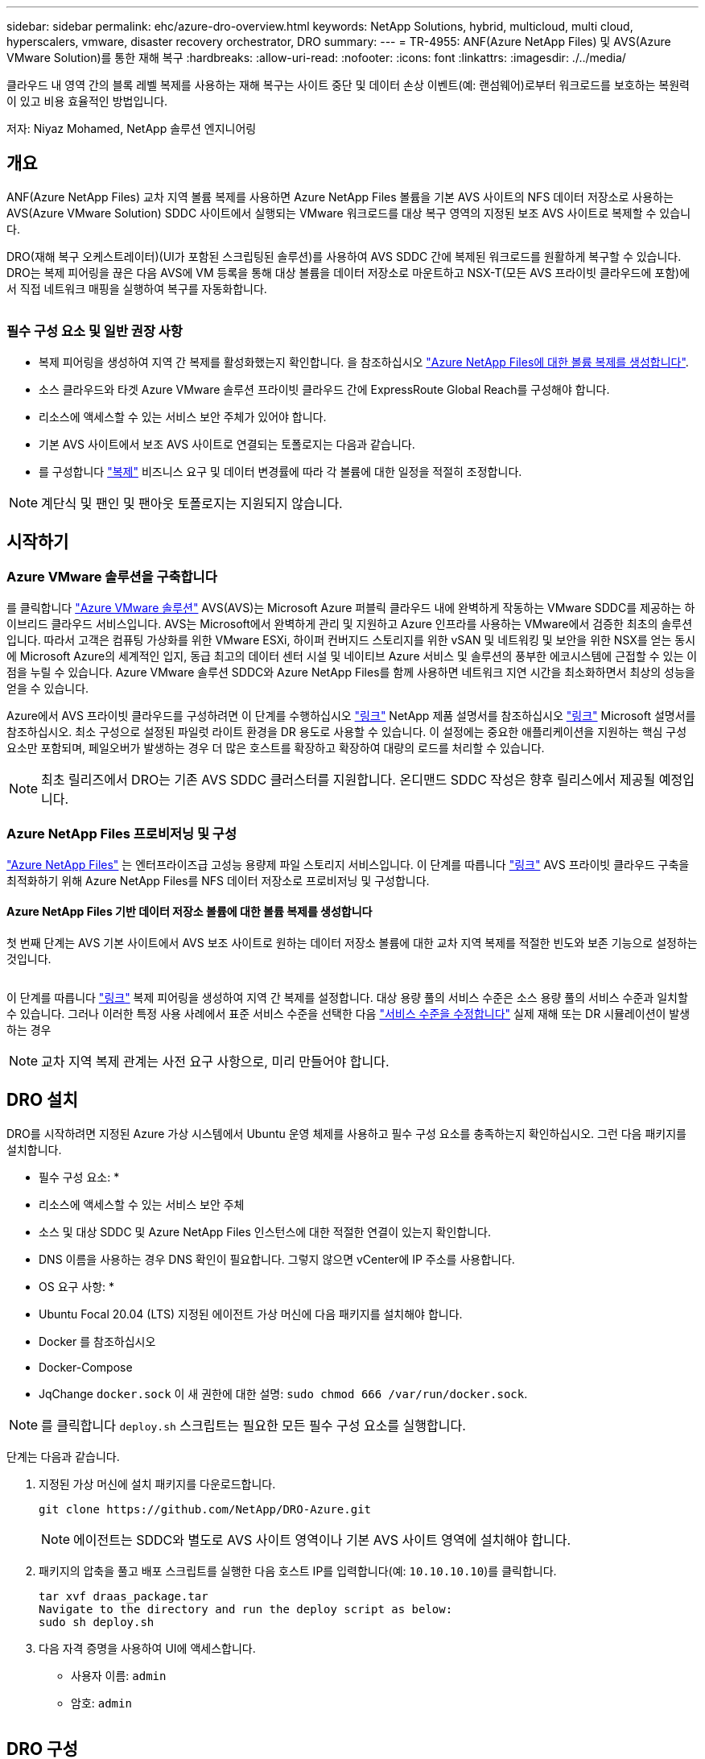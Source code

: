 ---
sidebar: sidebar 
permalink: ehc/azure-dro-overview.html 
keywords: NetApp Solutions, hybrid, multicloud, multi cloud, hyperscalers, vmware, disaster recovery orchestrator, DRO 
summary:  
---
= TR-4955: ANF(Azure NetApp Files) 및 AVS(Azure VMware Solution)를 통한 재해 복구
:hardbreaks:
:allow-uri-read: 
:nofooter: 
:icons: font
:linkattrs: 
:imagesdir: ./../media/


[role="lead"]
클라우드 내 영역 간의 블록 레벨 복제를 사용하는 재해 복구는 사이트 중단 및 데이터 손상 이벤트(예: 랜섬웨어)로부터 워크로드를 보호하는 복원력이 있고 비용 효율적인 방법입니다.

저자: Niyaz Mohamed, NetApp 솔루션 엔지니어링



== 개요

ANF(Azure NetApp Files) 교차 지역 볼륨 복제를 사용하면 Azure NetApp Files 볼륨을 기본 AVS 사이트의 NFS 데이터 저장소로 사용하는 AVS(Azure VMware Solution) SDDC 사이트에서 실행되는 VMware 워크로드를 대상 복구 영역의 지정된 보조 AVS 사이트로 복제할 수 있습니다.

DRO(재해 복구 오케스트레이터)(UI가 포함된 스크립팅된 솔루션)를 사용하여 AVS SDDC 간에 복제된 워크로드를 원활하게 복구할 수 있습니다. DRO는 복제 피어링을 끊은 다음 AVS에 VM 등록을 통해 대상 볼륨을 데이터 저장소로 마운트하고 NSX-T(모든 AVS 프라이빗 클라우드에 포함)에서 직접 네트워크 매핑을 실행하여 복구를 자동화합니다.

image:azure-dro-image1.png[""]



=== 필수 구성 요소 및 일반 권장 사항

* 복제 피어링을 생성하여 지역 간 복제를 활성화했는지 확인합니다. 을 참조하십시오 https://learn.microsoft.com/en-us/azure/azure-netapp-files/cross-region-replication-create-peering["Azure NetApp Files에 대한 볼륨 복제를 생성합니다"^].
* 소스 클라우드와 타겟 Azure VMware 솔루션 프라이빗 클라우드 간에 ExpressRoute Global Reach를 구성해야 합니다.
* 리소스에 액세스할 수 있는 서비스 보안 주체가 있어야 합니다.
* 기본 AVS 사이트에서 보조 AVS 사이트로 연결되는 토폴로지는 다음과 같습니다.
* 를 구성합니다 https://learn.microsoft.com/en-us/azure/azure-netapp-files/cross-region-replication-introduction["복제"^] 비즈니스 요구 및 데이터 변경률에 따라 각 볼륨에 대한 일정을 적절히 조정합니다.



NOTE: 계단식 및 팬인 및 팬아웃 토폴로지는 지원되지 않습니다.



== 시작하기



=== Azure VMware 솔루션을 구축합니다

를 클릭합니다 https://learn.microsoft.com/en-us/azure/azure-vmware/introduction["Azure VMware 솔루션"^] AVS(AVS)는 Microsoft Azure 퍼블릭 클라우드 내에 완벽하게 작동하는 VMware SDDC를 제공하는 하이브리드 클라우드 서비스입니다. AVS는 Microsoft에서 완벽하게 관리 및 지원하고 Azure 인프라를 사용하는 VMware에서 검증한 최초의 솔루션입니다. 따라서 고객은 컴퓨팅 가상화를 위한 VMware ESXi, 하이퍼 컨버지드 스토리지를 위한 vSAN 및 네트워킹 및 보안을 위한 NSX를 얻는 동시에 Microsoft Azure의 세계적인 입지, 동급 최고의 데이터 센터 시설 및 네이티브 Azure 서비스 및 솔루션의 풍부한 에코시스템에 근접할 수 있는 이점을 누릴 수 있습니다. Azure VMware 솔루션 SDDC와 Azure NetApp Files를 함께 사용하면 네트워크 지연 시간을 최소화하면서 최상의 성능을 얻을 수 있습니다.

Azure에서 AVS 프라이빗 클라우드를 구성하려면 이 단계를 수행하십시오 link:azure-setup.html["링크"^] NetApp 제품 설명서를 참조하십시오 https://learn.microsoft.com/en-us/azure/azure-vmware/deploy-azure-vmware-solution?tabs=azure-portal["링크"^] Microsoft 설명서를 참조하십시오.  최소 구성으로 설정된 파일럿 라이트 환경을 DR 용도로 사용할 수 있습니다.  이 설정에는 중요한 애플리케이션을 지원하는 핵심 구성 요소만 포함되며, 페일오버가 발생하는 경우 더 많은 호스트를 확장하고 확장하여 대량의 로드를 처리할 수 있습니다.


NOTE: 최초 릴리즈에서 DRO는 기존 AVS SDDC 클러스터를 지원합니다. 온디맨드 SDDC 작성은 향후 릴리스에서 제공될 예정입니다.



=== Azure NetApp Files 프로비저닝 및 구성

https://learn.microsoft.com/en-us/azure/azure-netapp-files/azure-netapp-files-introduction["Azure NetApp Files"^] 는 엔터프라이즈급 고성능 용량제 파일 스토리지 서비스입니다. 이 단계를 따릅니다 https://learn.microsoft.com/en-us/azure/azure-vmware/attach-azure-netapp-files-to-azure-vmware-solution-hosts?tabs=azure-portal["링크"^] AVS 프라이빗 클라우드 구축을 최적화하기 위해 Azure NetApp Files를 NFS 데이터 저장소로 프로비저닝 및 구성합니다.



==== Azure NetApp Files 기반 데이터 저장소 볼륨에 대한 볼륨 복제를 생성합니다

첫 번째 단계는 AVS 기본 사이트에서 AVS 보조 사이트로 원하는 데이터 저장소 볼륨에 대한 교차 지역 복제를 적절한 빈도와 보존 기능으로 설정하는 것입니다.

image:azure-dro-image2.png[""]

이 단계를 따릅니다 https://learn.microsoft.com/en-us/azure/azure-netapp-files/cross-region-replication-create-peering["링크"^] 복제 피어링을 생성하여 지역 간 복제를 설정합니다. 대상 용량 풀의 서비스 수준은 소스 용량 풀의 서비스 수준과 일치할 수 있습니다. 그러나 이러한 특정 사용 사례에서 표준 서비스 수준을 선택한 다음 https://learn.microsoft.com/en-us/azure/azure-netapp-files/dynamic-change-volume-service-level["서비스 수준을 수정합니다"^] 실제 재해 또는 DR 시뮬레이션이 발생하는 경우


NOTE: 교차 지역 복제 관계는 사전 요구 사항으로, 미리 만들어야 합니다.



== DRO 설치

DRO를 시작하려면 지정된 Azure 가상 시스템에서 Ubuntu 운영 체제를 사용하고 필수 구성 요소를 충족하는지 확인하십시오. 그런 다음 패키지를 설치합니다.

* 필수 구성 요소: *

* 리소스에 액세스할 수 있는 서비스 보안 주체
* 소스 및 대상 SDDC 및 Azure NetApp Files 인스턴스에 대한 적절한 연결이 있는지 확인합니다.
* DNS 이름을 사용하는 경우 DNS 확인이 필요합니다. 그렇지 않으면 vCenter에 IP 주소를 사용합니다.


* OS 요구 사항: *

* Ubuntu Focal 20.04 (LTS) 지정된 에이전트 가상 머신에 다음 패키지를 설치해야 합니다.
* Docker 를 참조하십시오
* Docker-Compose
* JqChange `docker.sock` 이 새 권한에 대한 설명: `sudo chmod 666 /var/run/docker.sock`.



NOTE: 를 클릭합니다 `deploy.sh` 스크립트는 필요한 모든 필수 구성 요소를 실행합니다.

단계는 다음과 같습니다.

. 지정된 가상 머신에 설치 패키지를 다운로드합니다.
+
....
git clone https://github.com/NetApp/DRO-Azure.git
....
+

NOTE: 에이전트는 SDDC와 별도로 AVS 사이트 영역이나 기본 AVS 사이트 영역에 설치해야 합니다.

. 패키지의 압축을 풀고 배포 스크립트를 실행한 다음 호스트 IP를 입력합니다(예:  `10.10.10.10`)를 클릭합니다.
+
....
tar xvf draas_package.tar
Navigate to the directory and run the deploy script as below:
sudo sh deploy.sh
....
. 다음 자격 증명을 사용하여 UI에 액세스합니다.
+
** 사용자 이름: `admin`
** 암호: `admin`
+
image:azure-dro-image3.png[""]







== DRO 구성

Azure NetApp Files 및 AVS가 올바르게 구성된 후 운영 AVS 사이트에서 보조 AVS 사이트로 워크로드 복구를 자동화하도록 DRO 구성을 시작할 수 있습니다. DRO 에이전트가 네트워크를 통해 적절한 AVS 및 Azure NetApp Files 구성 요소와 통신할 수 있도록 보조 AVS 사이트에 DRO 에이전트를 구축하고 ExpressRoute 게이트웨이 연결을 구성하는 것이 좋습니다.

첫 번째 단계는 자격 증명을 추가하는 것입니다. DRO는 Azure NetApp Files 및 Azure VMware 솔루션을 검색할 수 있는 권한이 필요합니다. Azure AD(Active Directory) 응용 프로그램을 생성 및 설정하고 DRO에 필요한 Azure 자격 증명을 획득하여 Azure 계정에 필요한 권한을 부여할 수 있습니다. 서비스 보안 주체를 Azure 구독에 바인딩하고 필요한 관련 권한이 있는 사용자 지정 역할을 할당해야 합니다. 소스 및 대상 환경을 추가하면 서비스 보안 주체와 연결된 자격 증명을 선택하라는 메시지가 표시됩니다. 새 사이트 추가를 클릭하기 전에 이러한 자격 증명을 DRO에 추가해야 합니다.

이 작업을 수행하려면 다음 단계를 수행하십시오.

. 지원되는 브라우저에서 DRO를 열고 기본 사용자 이름과 암호를 사용합니다 /`admin`/`admin`)를 클릭합니다. 암호는 암호 변경 옵션을 사용하여 처음 로그인한 후 재설정할 수 있습니다.
. DRO 콘솔의 오른쪽 상단에서 * 설정 * 아이콘을 클릭하고 * 자격 증명 * 을 선택합니다.
. 새 자격 증명 추가 를 클릭하고 마법사의 단계를 따릅니다.
. 자격 증명을 정의하려면 필요한 권한을 부여하는 Azure Active Directory 서비스 보안 주체에 대한 정보를 입력합니다.
+
** 자격 증명 이름입니다
** 테넌트 ID입니다
** 클라이언트 ID입니다
** 클라이언트 암호
** 구독 ID입니다
+
AD 응용 프로그램을 만들 때 이 정보를 캡처해야 합니다.



. 새 자격 증명에 대한 세부 정보를 확인하고 자격 증명 추가 를 클릭합니다.
+
image:azure-dro-image4.png[""]

+
자격 증명을 추가한 후에는 운영 및 보조 AVS 사이트(vCenter 및 Azure NetApp Files 스토리지 계정 모두)를 검색하고 DRO에 추가해야 합니다. 소스 및 대상 사이트를 추가하려면 다음 단계를 수행하십시오.

. 검색 * 탭으로 이동합니다.
. 새 사이트 추가 * 를 클릭합니다.
. 다음 기본 AVS 사이트(콘솔에서 * 소스 * 로 지정됨)를 추가합니다.
+
** SDDC vCenter
** Azure NetApp Files 스토리지 계정입니다


. 다음 보조 AVS 사이트(* 콘솔에서 * 대상 * 으로 지정됨)를 추가합니다.
+
** SDDC vCenter
** Azure NetApp Files 스토리지 계정입니다
+
image:azure-dro-image5.png[""]



. Source, * 를 차례로 클릭하여 사이트 세부 정보를 추가하고 친숙한 사이트 이름을 입력한 다음 커넥터를 선택합니다. 그런 다음 * 계속 * 을 클릭합니다.
+

NOTE: 데모용으로 소스 사이트 추가는 이 문서에서 다룹니다.

. vCenter 세부 정보를 업데이트합니다. 이렇게 하려면 기본 AVS SDDC 드롭다운에서 자격 증명, Azure 지역 및 리소스 그룹을 선택합니다.
. DRO는 해당 지역 내에서 사용 가능한 모든 DC를 나열합니다. 드롭다운에서 지정된 사설 클라우드 URL을 선택합니다.
. 를 입력합니다 `cloudadmin@vsphere.local` 사용자 자격 증명. 이 기능은 Azure Portal에서 액세스할 수 있습니다. 여기에 설명된 단계를 따릅니다 https://learn.microsoft.com/en-us/azure/azure-vmware/tutorial-access-private-cloud["링크"^]. 완료되면 * Continue * 를 클릭합니다.
+
image:azure-dro-image6.png[""]

. Azure Resource 그룹과 NetApp 계정을 선택하여 Source Storge 세부 정보(ANF)를 선택합니다.
. Create Site * 를 클릭합니다.
+
image:azure-dro-image7.png[""]



DRO가 추가되면 자동 검색을 수행하고 소스 사이트에서 대상 사이트로 해당 지역 간 복제본이 있는 VM을 표시합니다. DRO는 VM에서 사용하는 네트워크와 세그먼트를 자동으로 감지하여 채웁니다.

image:azure-dro-image8.png[""]

다음 단계는 필요한 VM을 자원 그룹으로 그룹화하는 것입니다.



=== 리소스 그룹화

플랫폼을 추가한 후 복구하려는 VM을 리소스 그룹으로 그룹화합니다. DRO 리소스 그룹을 사용하면 종속 VM 집합을 부팅 순서, 부팅 지연 및 복구 시 실행할 수 있는 선택적 응용 프로그램 유효성 검사가 포함된 논리 그룹으로 그룹화할 수 있습니다.

자원 그룹 만들기를 시작하려면 * 새 자원 그룹 만들기 * 메뉴 항목을 클릭합니다.

. Resource 그룹 * PS에 액세스하고 * Create New Resource Group * 을 클릭합니다.
+
image:azure-dro-image9.png[""]

. 새 리소스 그룹 아래의 드롭다운에서 소스 사이트를 선택하고 * 만들기 * 를 클릭합니다.
. 리소스 그룹 세부 정보를 입력하고 * Continue * 를 클릭합니다.
. 검색 옵션을 사용하여 적절한 VM을 선택합니다.
. 선택한 모든 VM에 대해 * 부트 순서 * 및 * 부트 지연 * (초)을 선택합니다. 각 가상 머신을 선택하고 우선 순위를 설정하여 전원 켜기 순서의 순서를 설정합니다. 모든 가상 머신의 기본값은 3입니다. 옵션은 다음과 같습니다.
+
** 전원을 켤 첫 번째 가상 시스템
** 기본값
** 전원을 켤 마지막 가상 컴퓨터
+
image:azure-dro-image10.png[""]



. 리소스 그룹 만들기 * 를 클릭합니다.
+
image:azure-dro-image11.png[""]





=== 복제 계획

재해가 발생할 경우 애플리케이션을 복구할 계획이 있어야 합니다. 드롭다운에서 소스 및 대상 vCenter 플랫폼을 선택하고, 이 계획에 포함할 리소스 그룹을 선택하고, 애플리케이션 복구 및 전원 켜기 방식(예: 도메인 컨트롤러, 계층 1, 계층 2 등)의 그룹도 포함합니다. 계획도 종종 청사진이라고 부릅니다. 복구 계획을 정의하려면 Replication Plan 탭으로 이동하여 * New Replication Plan * 을 클릭합니다.

복제 계획 생성을 시작하려면 다음 단계를 수행하십시오.

. Replication Plans * 로 이동하고 * Create New Replication Plan * 을 클릭합니다.
+
image:azure-dro-image12.png[""]

. 새 복제 계획 * 에서 소스 사이트, 연결된 vCenter, 대상 사이트 및 연결된 vCenter를 선택하여 계획의 이름을 제공하고 복구 매핑을 추가합니다.
+
image:azure-dro-image13.png[""]

. 복구 매핑이 완료되면 * 클러스터 매핑 * 을 선택합니다.
+
image:azure-dro-image14.png[""]

. 리소스 그룹 세부 정보 * 를 선택하고 * 계속 * 을 클릭합니다.
. 리소스 그룹의 실행 순서를 설정합니다. 이 옵션을 사용하면 여러 리소스 그룹이 있을 때 작업 순서를 선택할 수 있습니다.
. 완료되면 네트워크 매핑을 해당 세그먼트에 설정합니다. 세그먼트는 이미 보조 AVS 클러스터에서 프로비저닝되어야 하며, VM을 이러한 세그먼트로 매핑하려면 적절한 세그먼트를 선택하십시오.
. 데이터 저장소 매핑은 선택한 VM에 따라 자동으로 선택됩니다.
+

NOTE: CRR(교차 지역 복제)이 볼륨 레벨에 있습니다. 따라서 해당 볼륨에 상주하는 모든 VM이 CRR 대상에 복제됩니다. 복제 계획에 포함된 가상 머신만 처리되므로 데이터 저장소의 일부인 모든 VM을 선택해야 합니다.

+
image:azure-dro-image15.png[""]

. VM 세부 정보 아래에서 VM CPU 및 RAM 매개 변수의 크기를 선택적으로 조정할 수 있습니다. 이 기능은 대규모 환경을 소규모 타겟 클러스터로 복구하거나 일대일 물리적 VMware 인프라를 프로비저닝하지 않고 DR 테스트를 수행할 때 매우 유용합니다. 또한 리소스 그룹에서 선택한 모든 VM에 대한 부팅 순서 및 부팅 지연(초)을 수정합니다. 리소스 그룹 부팅 순서를 선택하는 동안 선택한 항목에서 변경이 필요한 경우 부팅 순서를 수정하는 추가 옵션이 있습니다. 기본적으로 리소스 그룹을 선택하는 동안 선택한 부팅 순서가 사용되지만 이 단계에서는 모든 수정 작업을 수행할 수 있습니다.
+
image:azure-dro-image16.png[""]

. Create Replication Plan * 을 클릭합니다. 복제 계획이 생성되면 요구 사항에 따라 장애 조치, 테스트 대체 작동 또는 마이그레이션 옵션을 실행할 수 있습니다.
+
image:azure-dro-image17.png[""]



페일오버 및 테스트 페일오버 옵션 중에 최신 스냅샷이 사용되거나 특정 시점 스냅샷에서 특정 스냅샷을 선택할 수 있습니다. 가장 최근의 복제본이 이미 손상 또는 암호화된 상태에서 랜섬웨어와 같은 손상 이벤트가 발생할 경우 시점 옵션이 매우 유용할 수 있습니다. DRO는 사용 가능한 모든 시점을 표시합니다.

image:azure-dro-image18.png[""]

복제 계획에 지정된 구성으로 대체 작동을 트리거하거나 테스트 대체 작동을 트리거하려면 * 장애 조치 * 또는 * 테스트 장애 조치 * 를 클릭합니다. 작업 메뉴에서 복제 계획을 모니터링할 수 있습니다.

image:azure-dro-image19.png[""]

페일오버가 트리거된 후 보조 사이트 AVS SDDC vCenter(VM, 네트워크 및 데이터 저장소)에서 복구된 항목을 볼 수 있습니다. 기본적으로 VM은 Workload 폴더로 복구됩니다.

image:azure-dro-image20.png[""]

페일백은 복제 계획 레벨에서 트리거될 수 있습니다. 테스트 대체 작동의 경우, tear down 옵션을 사용하여 변경 사항을 롤백하고 새로 생성된 볼륨을 제거할 수 있습니다. 장애 조치와 관련된 장애 복구는 2단계 프로세스입니다. 복제 계획을 선택하고 * Reverse Data sync * 를 선택합니다.

image:azure-dro-image21.png[""]

이 단계가 완료된 후 페일백을 트리거하여 기본 AVS 사이트로 다시 이동합니다.

image:azure-dro-image22.png[""]

image:azure-dro-image23.png[""]

Azure 포털에서 보조 사이트 AVS SDDC에 읽기/쓰기 볼륨으로 매핑된 적절한 볼륨에 대한 복제 상태가 끊어진 것을 확인할 수 있습니다. 테스트 페일오버 중에 DRO는 대상 또는 복제본 볼륨을 매핑하지 않습니다. 대신 필요한 교차 지역 복제 스냅샷의 새 볼륨을 생성하고 볼륨을 데이터 저장소로 노출합니다. 그러면 용량 풀의 추가 물리적 용량을 사용하고 소스 볼륨이 수정되지 않습니다. 특히, DR 테스트 또는 선별적 워크플로우 중에도 복제 작업을 계속할 수 있습니다. 또한 이 프로세스를 통해 오류가 발생하거나 손상된 데이터가 복구되면 복제본이 손상될 위험 없이 복구를 정리할 수 있습니다.



=== 랜섬웨어 복구

랜섬웨어에서 복구하는 것은 매우 힘든 작업이 될 수 있습니다. 특히, IT 조직은 안전한 반환 지점이 무엇인지 정확히 파악하기가 어려울 수 있으며, 일단 결정된 후에는 복구된 워크로드가 재발생하는 공격으로부터 보호하는 방법(예: 휴면 맬웨어로부터 또는 취약한 응용 프로그램을 통해)을 찾기가 어려울 수 있습니다.

DRO는 조직이 사용 가능한 모든 시점에서 복구할 수 있도록 함으로써 이러한 문제를 해결합니다. 그런 다음, 워크로드가 기능적/고립된 네트워크로 복구되어 애플리케이션이 서로 작동하고 통신할 수 있지만 남북 트래픽에 노출되지 않도록 합니다. 이 프로세스를 통해 보안 팀은 법의학 조사를 수행하고 숨겨진 맬웨어 또는 침낭된 맬웨어를 식별할 수 있는 안전한 장소를 확보할 수 있습니다.



== 결론

Azure NetApp Files 및 Azure VMware 재해 복구 솔루션은 다음과 같은 이점을 제공합니다.

* 효율적이고 탄력적인 Azure NetApp Files 교차 지역 복제 활용
* 스냅샷 보존을 통해 사용 가능한 모든 시점으로 복구합니다.
* 스토리지, 컴퓨팅, 네트워크 및 애플리케이션 검증 단계에서 수백, 수천 개의 VM을 복구하는 데 필요한 모든 단계를 완전히 자동화합니다.
* 워크로드 복구에서는 복제된 볼륨을 조작하지 않는 “최신 스냅샷에서 새 볼륨 생성” 프로세스를 활용합니다.
* 볼륨 또는 스냅샷의 데이터 손상 위험을 방지합니다.
* DR 테스트 워크플로우 중에 복제 중단을 방지합니다.
* DR 이외의 작업에 개발/테스트, 보안 테스트, 패치 및 업그레이드 테스트, 문제 해결 테스트 등 DR 데이터와 클라우드 컴퓨팅 리소스를 활용할 수 있습니다.
* CPU 및 RAM 최적화를 통해 보다 작은 컴퓨팅 클러스터로 복구할 수 있으므로 클라우드 비용을 절감할 수 있습니다.




=== 추가 정보를 찾을 수 있는 위치

이 문서에 설명된 정보에 대해 자세히 알아보려면 다음 문서 및/또는 웹 사이트를 검토하십시오.

* Azure NetApp Files에 대한 볼륨 복제를 생성합니다
+
https://learn.microsoft.com/en-us/azure/azure-netapp-files/cross-region-replication-create-peering["https://learn.microsoft.com/en-us/azure/azure-netapp-files/cross-region-replication-create-peering"^]

* Azure NetApp Files 볼륨의 교차 지역 복제
+
https://learn.microsoft.com/en-us/azure/azure-netapp-files/cross-region-replication-introduction%23service-level-objectives["https://learn.microsoft.com/en-us/azure/azure-netapp-files/cross-region-replication-introduction#service-level-objectives"^]

* https://learn.microsoft.com/en-us/azure/azure-vmware/introduction["Azure VMware 솔루션"^]
+
https://learn.microsoft.com/en-us/azure/azure-vmware/introduction["https://learn.microsoft.com/en-us/azure/azure-vmware/introduction"^]

* Azure에서 가상화 환경을 구축하고 구성합니다
+
link:azure-setup.html["Azure에서 AVS 설정"]

* Azure VMware 솔루션을 구축 및 구성합니다
+
https://learn.microsoft.com/en-us/azure/azure-vmware/deploy-azure-vmware-solution?tabs=azure-portal["https://learn.microsoft.com/en-us/azure/azure-vmware/deploy-azure-vmware-solution?tabs=azure-portal"^]


